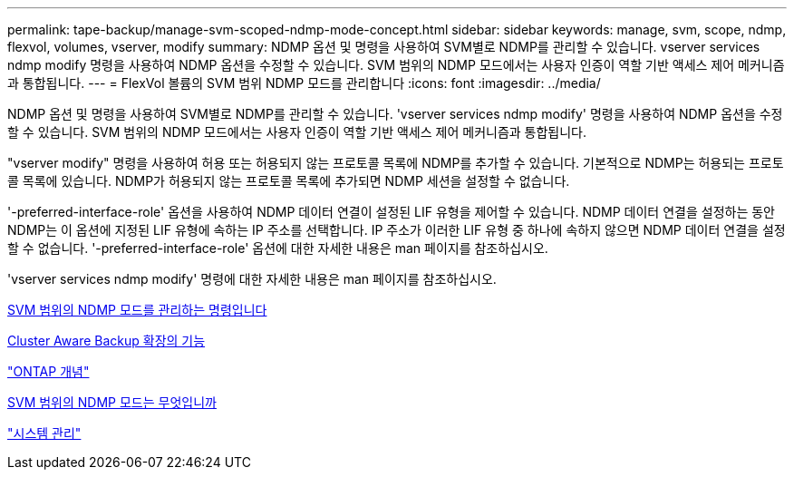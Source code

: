---
permalink: tape-backup/manage-svm-scoped-ndmp-mode-concept.html 
sidebar: sidebar 
keywords: manage, svm, scope, ndmp, flexvol, volumes, vserver, modify 
summary: NDMP 옵션 및 명령을 사용하여 SVM별로 NDMP를 관리할 수 있습니다. vserver services ndmp modify 명령을 사용하여 NDMP 옵션을 수정할 수 있습니다. SVM 범위의 NDMP 모드에서는 사용자 인증이 역할 기반 액세스 제어 메커니즘과 통합됩니다. 
---
= FlexVol 볼륨의 SVM 범위 NDMP 모드를 관리합니다
:icons: font
:imagesdir: ../media/


[role="lead"]
NDMP 옵션 및 명령을 사용하여 SVM별로 NDMP를 관리할 수 있습니다. 'vserver services ndmp modify' 명령을 사용하여 NDMP 옵션을 수정할 수 있습니다. SVM 범위의 NDMP 모드에서는 사용자 인증이 역할 기반 액세스 제어 메커니즘과 통합됩니다.

"vserver modify" 명령을 사용하여 허용 또는 허용되지 않는 프로토콜 목록에 NDMP를 추가할 수 있습니다. 기본적으로 NDMP는 허용되는 프로토콜 목록에 있습니다. NDMP가 허용되지 않는 프로토콜 목록에 추가되면 NDMP 세션을 설정할 수 없습니다.

'-preferred-interface-role' 옵션을 사용하여 NDMP 데이터 연결이 설정된 LIF 유형을 제어할 수 있습니다. NDMP 데이터 연결을 설정하는 동안 NDMP는 이 옵션에 지정된 LIF 유형에 속하는 IP 주소를 선택합니다. IP 주소가 이러한 LIF 유형 중 하나에 속하지 않으면 NDMP 데이터 연결을 설정할 수 없습니다. '-preferred-interface-role' 옵션에 대한 자세한 내용은 man 페이지를 참조하십시오.

'vserver services ndmp modify' 명령에 대한 자세한 내용은 man 페이지를 참조하십시오.

xref:commands-manage-svm-scoped-ndmp-reference.adoc[SVM 범위의 NDMP 모드를 관리하는 명령입니다]

xref:cluster-aware-backup-extension-concept.adoc[Cluster Aware Backup 확장의 기능]

link:../concepts/index.html["ONTAP 개념"]

xref:svm-scoped-ndmp-mode-concept.adoc[SVM 범위의 NDMP 모드는 무엇입니까]

link:../system-admin/index.html["시스템 관리"]
